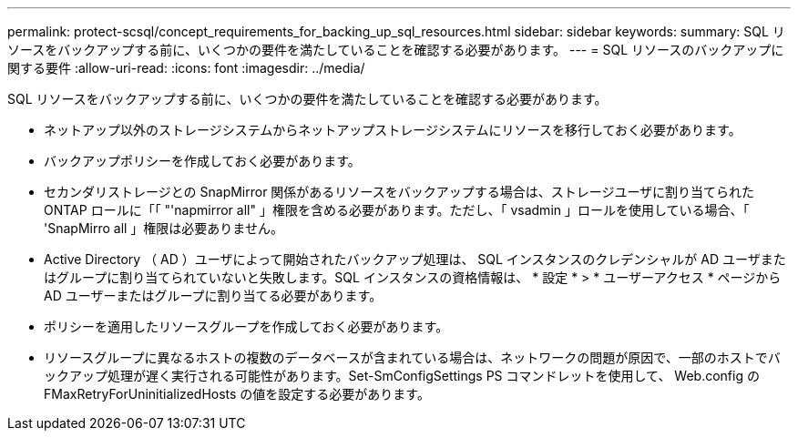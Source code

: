 ---
permalink: protect-scsql/concept_requirements_for_backing_up_sql_resources.html 
sidebar: sidebar 
keywords:  
summary: SQL リソースをバックアップする前に、いくつかの要件を満たしていることを確認する必要があります。 
---
= SQL リソースのバックアップに関する要件
:allow-uri-read: 
:icons: font
:imagesdir: ../media/


[role="lead"]
SQL リソースをバックアップする前に、いくつかの要件を満たしていることを確認する必要があります。

* ネットアップ以外のストレージシステムからネットアップストレージシステムにリソースを移行しておく必要があります。
* バックアップポリシーを作成しておく必要があります。
* セカンダリストレージとの SnapMirror 関係があるリソースをバックアップする場合は、ストレージユーザに割り当てられた ONTAP ロールに「「 "'napmirror all" 」権限を含める必要があります。ただし、「 vsadmin 」ロールを使用している場合、「 'SnapMirro all 」権限は必要ありません。
* Active Directory （ AD ）ユーザによって開始されたバックアップ処理は、 SQL インスタンスのクレデンシャルが AD ユーザまたはグループに割り当てられていないと失敗します。SQL インスタンスの資格情報は、 * 設定 * > * ユーザーアクセス * ページから AD ユーザーまたはグループに割り当てる必要があります。
* ポリシーを適用したリソースグループを作成しておく必要があります。
* リソースグループに異なるホストの複数のデータベースが含まれている場合は、ネットワークの問題が原因で、一部のホストでバックアップ処理が遅く実行される可能性があります。Set-SmConfigSettings PS コマンドレットを使用して、 Web.config の FMaxRetryForUninitializedHosts の値を設定する必要があります。


